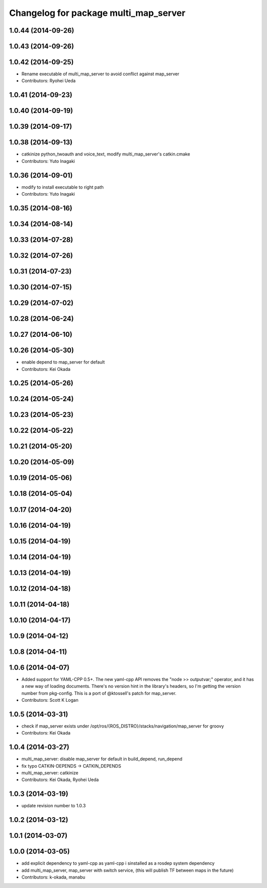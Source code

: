 ^^^^^^^^^^^^^^^^^^^^^^^^^^^^^^^^^^^^^^
Changelog for package multi_map_server
^^^^^^^^^^^^^^^^^^^^^^^^^^^^^^^^^^^^^^

1.0.44 (2014-09-26)
-------------------

1.0.43 (2014-09-26)
-------------------

1.0.42 (2014-09-25)
-------------------
* Rename executable of multi_map_server to avoid conflict against map_server
* Contributors: Ryohei Ueda

1.0.41 (2014-09-23)
-------------------

1.0.40 (2014-09-19)
-------------------

1.0.39 (2014-09-17)
-------------------

1.0.38 (2014-09-13)
-------------------
* catkinize python_twoauth and voice_text, modify multi_map_server's catkin.cmake
* Contributors: Yuto Inagaki

1.0.36 (2014-09-01)
-------------------
* modify to install executable to right path
* Contributors: Yuto Inagaki

1.0.35 (2014-08-16)
-------------------

1.0.34 (2014-08-14)
-------------------

1.0.33 (2014-07-28)
-------------------

1.0.32 (2014-07-26)
-------------------

1.0.31 (2014-07-23)
-------------------

1.0.30 (2014-07-15)
-------------------

1.0.29 (2014-07-02)
-------------------

1.0.28 (2014-06-24)
-------------------

1.0.27 (2014-06-10)
-------------------

1.0.26 (2014-05-30)
-------------------
* enable depend to map_server for default
* Contributors: Kei Okada

1.0.25 (2014-05-26)
-------------------

1.0.24 (2014-05-24)
-------------------

1.0.23 (2014-05-23)
-------------------

1.0.22 (2014-05-22)
-------------------

1.0.21 (2014-05-20)
-------------------

1.0.20 (2014-05-09)
-------------------

1.0.19 (2014-05-06)
-------------------

1.0.18 (2014-05-04)
-------------------

1.0.17 (2014-04-20)
-------------------

1.0.16 (2014-04-19)
-------------------

1.0.15 (2014-04-19)
-------------------

1.0.14 (2014-04-19)
-------------------

1.0.13 (2014-04-19)
-------------------

1.0.12 (2014-04-18)
-------------------

1.0.11 (2014-04-18)
-------------------

1.0.10 (2014-04-17)
-------------------

1.0.9 (2014-04-12)
------------------

1.0.8 (2014-04-11)
------------------

1.0.6 (2014-04-07)
------------------
* Added support for YAML-CPP 0.5+.
  The new yaml-cpp API removes the "node >> outputvar;" operator, and
  it has a new way of loading documents. There's no version hint in the
  library's headers, so I'm getting the version number from pkg-config.
  This is a port of @ktossell's patch for map_server.
* Contributors: Scott K Logan

1.0.5 (2014-03-31)
------------------
* check if map_server exists under /opt/ros/{ROS_DISTRO}/stacks/navigation/map_server for groovy
* Contributors: Kei Okada

1.0.4 (2014-03-27)
------------------
* multi_map_server: disable map_server for default in build_depend, run_depend
* fix typo CATKIN-DEPENDS -> CATKIN_DEPENDS
* multi_map_server: catkinize
* Contributors: Kei Okada, Ryohei Ueda

1.0.3 (2014-03-19)
------------------
* update revision number to 1.0.3

1.0.2 (2014-03-12)
------------------

1.0.1 (2014-03-07)
------------------

1.0.0 (2014-03-05)
------------------
* add explicit dependency to yaml-cpp as yaml-cpp i sinstalled as a rosdep system dependency
* add multi_map_server, map_server with switch service, (this will publish TF between maps in the future)
* Contributors: k-okada, manabu
